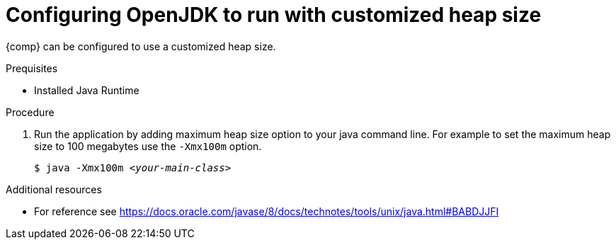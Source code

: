 [id="config_openjdk_heap"]
= Configuring OpenJDK to run with customized heap size

{comp} can be configured to use a customized heap size.

.Prequisites
* Installed Java Runtime

.Procedure
. Run the application by adding maximum heap size option to your java command line. For example to set the maximum heap size to 100 megabytes use the `-Xmx100m` option.
+
[source,subs="+quotes"]
----
$ java -Xmx100m `_<your-main-class>_`
----

.Additional resources
* For reference see https://docs.oracle.com/javase/8/docs/technotes/tools/unix/java.html#BABDJJFI

